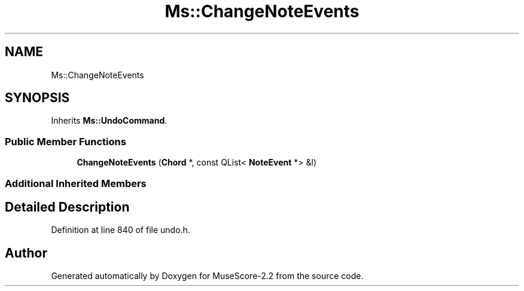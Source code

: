 .TH "Ms::ChangeNoteEvents" 3 "Mon Jun 5 2017" "MuseScore-2.2" \" -*- nroff -*-
.ad l
.nh
.SH NAME
Ms::ChangeNoteEvents
.SH SYNOPSIS
.br
.PP
.PP
Inherits \fBMs::UndoCommand\fP\&.
.SS "Public Member Functions"

.in +1c
.ti -1c
.RI "\fBChangeNoteEvents\fP (\fBChord\fP *, const QList< \fBNoteEvent\fP *> &l)"
.br
.in -1c
.SS "Additional Inherited Members"
.SH "Detailed Description"
.PP 
Definition at line 840 of file undo\&.h\&.

.SH "Author"
.PP 
Generated automatically by Doxygen for MuseScore-2\&.2 from the source code\&.
